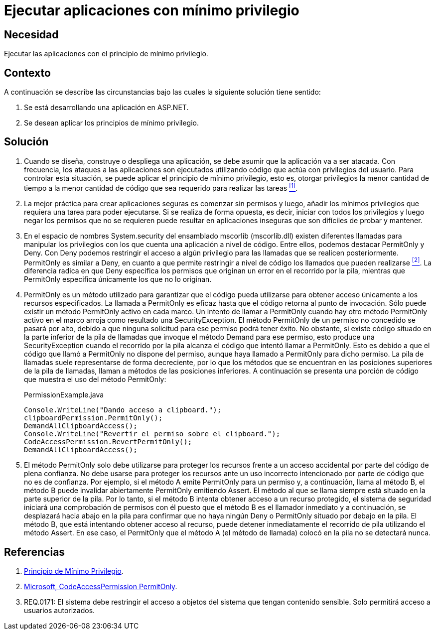 :slug: kb/aspnet/ejecutar-apps-minimo-privilegio/
:category: aspnet
:description: Nuestros ethical hackers explican cómo evitar vulnerabilidades de seguridad mediante la programación segura en ASP.NET desarrollando aplicaciones computacionalmente seguras aplicando el principio del mínimo privilegio. Esto facilita desarrollar aplicaciones fáciles de probar y mantener.
:keywords: ASP.NET, Seguridad, Mínimo, Privilegio, Permisos, Programación.
:kb: yes

= Ejecutar aplicaciones con mínimo privilegio

== Necesidad

Ejecutar las aplicaciones con el principio de mínimo privilegio.

== Contexto

A continuación se describe las circunstancias 
bajo las cuales la siguiente solución tiene sentido:

. Se está desarrollando una aplicación en +ASP.NET+.

. Se desean aplicar los principios de mínimo privilegio.

== Solución

. Cuando se diseña, construye o despliega una aplicación, 
se debe asumir que la aplicación va a ser atacada. 
Con frecuencia, los ataques a las aplicaciones 
son ejecutados utilizando código que actúa 
con privilegios del usuario. 
Para controlar esta situación, 
se puede aplicar el principio de mínimo privilegio, 
esto es, otorgar privilegios
la menor cantidad de tiempo 
a la menor cantidad de código  
que sea requerido para realizar las tareas <<r1, ^[1]^>>.

. La mejor práctica para crear aplicaciones seguras 
es comenzar sin permisos 
y luego, añadir los mínimos privilegios 
que requiera una tarea para poder ejecutarse. 
Si se realiza de forma opuesta, 
es decir, iniciar con todos los privilegios 
y luego negar los permisos que no se requieren 
puede resultar en aplicaciones inseguras 
que son difíciles de probar y mantener.

. En el espacio de nombres +System.security+ 
del ensamblado +mscorlib+ (+mscorlib.dll+) 
existen diferentes llamadas para manipular los privilegios 
con los que cuenta una aplicación a nivel de código. 
Entre ellos, podemos destacar +PermitOnly+ y +Deny+. 
Con +Deny+ podemos restringir el acceso 
a algún privilegio para las llamadas 
que se realicen posteriormente. 
+PermitOnly+ es similar a +Deny+, 
en cuanto a que permite restringir a nivel de código 
los llamados que pueden realizarse <<r2, ^[2]^>>. 
La diferencia radica en que +Deny+ 
especifica los permisos que originan un error 
en el recorrido por la pila, 
mientras que +PermitOnly+ especifica 
únicamente los que no lo originan.

. +PermitOnly+ es un método utilizado 
para garantizar que el código pueda utilizarse 
para obtener acceso únicamente a los recursos especificados.
La llamada a +PermitOnly+ es eficaz 
hasta que el código retorna al punto de invocación. 
Sólo puede existir un método +PermitOnly+ activo en cada marco. 
Un intento de llamar a +PermitOnly+ 
cuando hay otro método +PermitOnly+ activo en el marco 
arroja como resultado una +SecurityException+. 
El método +PermitOnly+ de un permiso no concedido 
se pasará por alto, 
debido a que ninguna solicitud 
para ese permiso podrá tener éxito. 
No obstante, si existe código situado 
en la parte inferior de la pila de llamadas 
que invoque el método +Demand+ para ese permiso, 
esto produce una +SecurityException+ 
cuando el recorrido por la pila alcanza el código 
que intentó llamar a +PermitOnly+. 
Esto es debido a que el código 
que llamó a +PermitOnly+ no dispone del permiso, 
aunque haya llamado a +PermitOnly+ para dicho permiso. 
La pila de llamadas suele representarse de forma decreciente, 
por lo que los métodos que se encuentran 
en las posiciones superiores de la pila de llamadas, 
llaman a métodos de las posiciones inferiores. 
A continuación se presenta una porción de código
que muestra el uso del método +PermitOnly+:
+
.PermissionExample.java
[source,java,linenums]
----
Console.WriteLine("Dando acceso a clipboard.");
clipboardPermission.PermitOnly();
DemandAllClipboardAccess();
Console.WriteLine("Revertir el permiso sobre el clipboard.");
CodeAccessPermission.RevertPermitOnly();
DemandAllClipboardAccess();
----

. El método +PermitOnly+ solo debe utilizarse 
para proteger los recursos 
frente a un acceso accidental 
por parte del código de plena confianza. 
No debe usarse para proteger los recursos 
ante un uso incorrecto intencionado 
por parte de código que no es de confianza. 
Por ejemplo, si el método A 
emite +PermitOnly+ para un permiso 
y, a continuación, llama al método B, 
el método B puede invalidar abiertamente +PermitOnly+ emitiendo +Assert+. 
El método al que se llama siempre 
está situado en la parte superior de la pila. 
Por lo tanto, si el método B intenta obtener acceso 
a un recurso protegido, 
el sistema de seguridad iniciará 
una comprobación de permisos con él 
puesto que el método B es el llamador inmediato 
y a continuación, se desplazará hacia abajo 
en la pila para confirmar 
que no haya ningún +Deny+ o +PermitOnly+ 
situado por debajo en la pila. 
El método B, que está intentando obtener acceso al recurso, 
puede detener inmediatamente el recorrido de pila 
utilizando el método +Assert+. 
En ese caso, el +PermitOnly+ que el método A (el método de llamada) 
colocó en la pila no se detectará nunca.

== Referencias

. [[r1]] link:https://es.wikipedia.org/wiki/Principio_de_m%C3%ADnimo_privilegio[Principio de Mínimo Privilegio].

. [[r2]] link:https://msdn.microsoft.com/es-es/library/system.security.codeaccesspermission.permitonly.aspx[Microsoft, CodeAccessPermission PermitOnly].

. [[r3]] REQ.0171: El sistema debe restringir el acceso a objetos del sistema que tengan contenido sensible. Solo permitirá acceso a usuarios autorizados.
